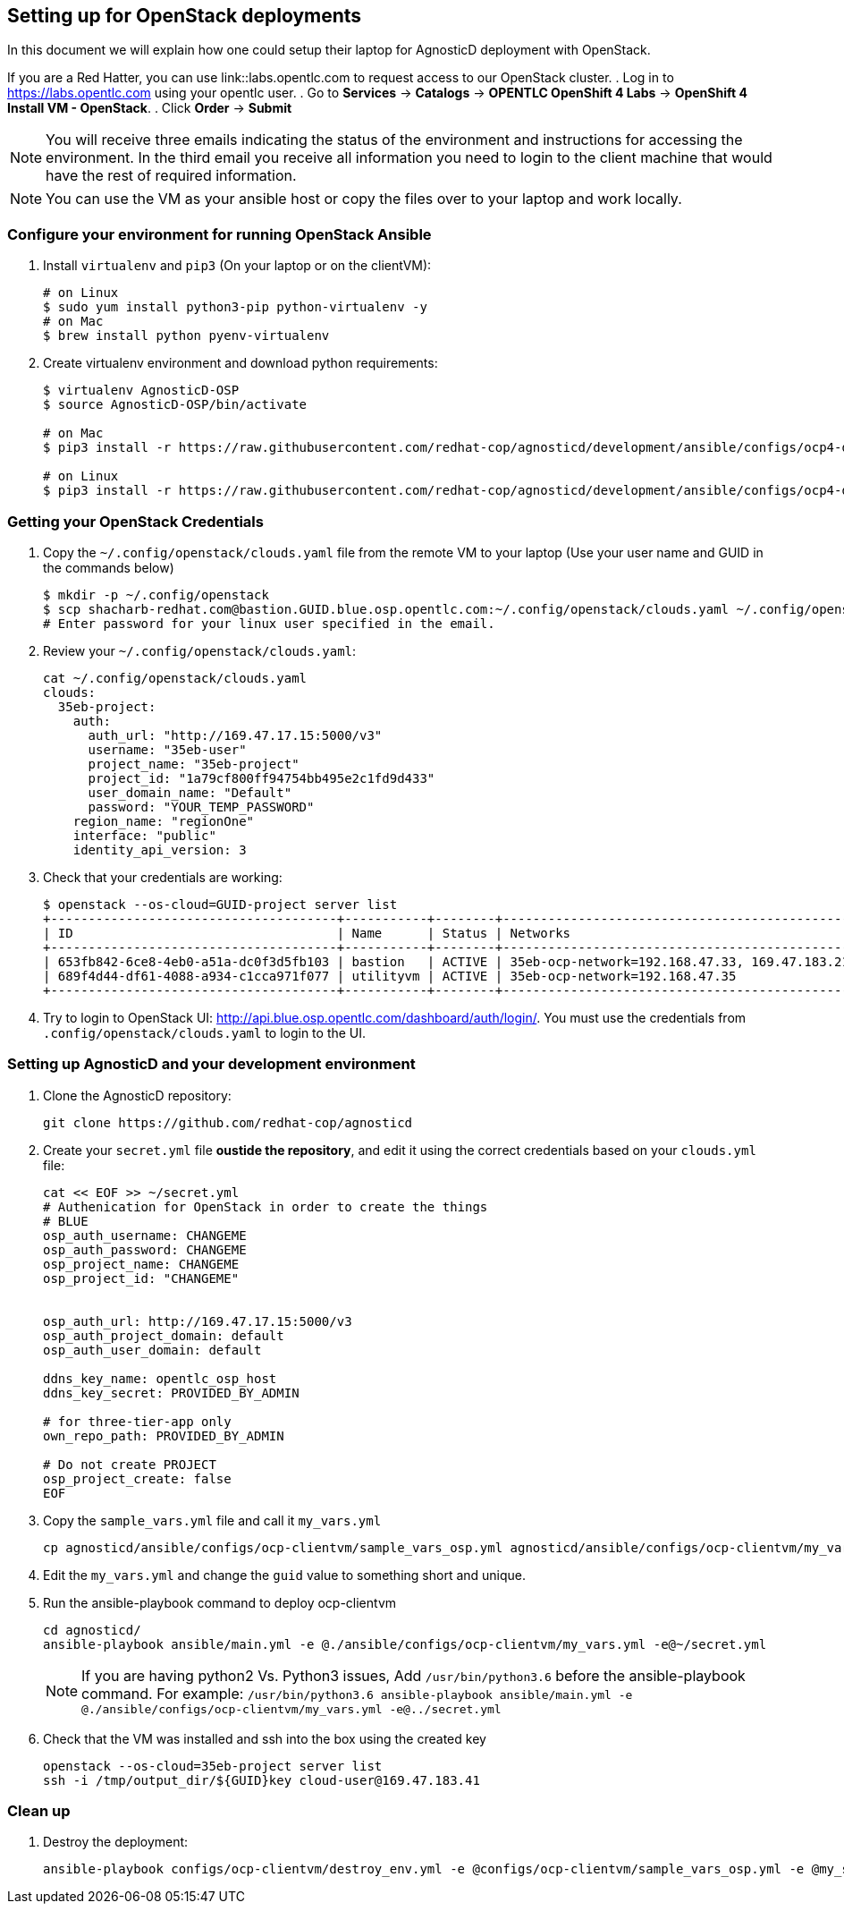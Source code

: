 
== Setting up for OpenStack deployments

In this document we will explain how one could setup their laptop for AgnosticD deployment with OpenStack.

If you are a Red Hatter, you can use link::labs.opentlc.com to request access to our OpenStack cluster.
. Log in to link:https://labs.opentlc.com[https://labs.opentlc.com] using your opentlc user.
. Go to *Services* -> *Catalogs* -> *OPENTLC OpenShift 4 Labs* -> *OpenShift 4 Install VM - OpenStack*.
. Click *Order* -> *Submit*

NOTE: You will receive three emails indicating the status of the environment and instructions for accessing the environment.
In the third email you receive all information you need to login to the client machine that would have the rest of required information.

NOTE: You can use the VM as your ansible host or copy the files over to your laptop and work locally.

=== Configure your environment for running OpenStack Ansible

. Install `virtualenv` and `pip3` (On your laptop or on the clientVM):
+
[source, shell]
----
# on Linux
$ sudo yum install python3-pip python-virtualenv -y
# on Mac
$ brew install python pyenv-virtualenv
----

. Create virtualenv environment and download python requirements:
+
[source, shell]
----
$ virtualenv AgnosticD-OSP
$ source AgnosticD-OSP/bin/activate

# on Mac
$ pip3 install -r https://raw.githubusercontent.com/redhat-cop/agnosticd/development/ansible/configs/ocp4-disconnected-osp-lab/files/macos_requirements.txt

# on Linux
$ pip3 install -r https://raw.githubusercontent.com/redhat-cop/agnosticd/development/ansible/configs/ocp4-disconnected-osp-lab/files/openstack_requirements.txt
----

=== Getting your OpenStack Credentials

. Copy the `~/.config/openstack/clouds.yaml` file from the remote VM to your laptop (Use your user name and GUID in the commands below)
+
[source,bash]
----
$ mkdir -p ~/.config/openstack
$ scp shacharb-redhat.com@bastion.GUID.blue.osp.opentlc.com:~/.config/openstack/clouds.yaml ~/.config/openstack/clouds.yaml
# Enter password for your linux user specified in the email.
----

. Review your `~/.config/openstack/clouds.yaml`:
+
[source,bash]
----
cat ~/.config/openstack/clouds.yaml
clouds:
  35eb-project:
    auth:
      auth_url: "http://169.47.17.15:5000/v3"
      username: "35eb-user"
      project_name: "35eb-project"
      project_id: "1a79cf800ff94754bb495e2c1fd9d433"
      user_domain_name: "Default"
      password: "YOUR_TEMP_PASSWORD"
    region_name: "regionOne"
    interface: "public"
    identity_api_version: 3
----

. Check that your credentials are working:
+
[source,bash]
----
$ openstack --os-cloud=GUID-project server list
+--------------------------------------+-----------+--------+------------------------------------------------+-------+---------+
| ID                                   | Name      | Status | Networks                                       | Image | Flavor  |
+--------------------------------------+-----------+--------+------------------------------------------------+-------+---------+
| 653fb842-6ce8-4eb0-a51a-dc0f3d5fb103 | bastion   | ACTIVE | 35eb-ocp-network=192.168.47.33, 169.47.183.214 |       | 2c2g30d |
| 689f4d44-df61-4088-a934-c1cca971f077 | utilityvm | ACTIVE | 35eb-ocp-network=192.168.47.35                 |       | 2c2g30d |
+--------------------------------------+-----------+--------+------------------------------------------------+-------+---------+
----

. Try to login to OpenStack UI: link:http://api.blue.osp.opentlc.com/dashboard/auth/login/[]. You must use the credentials from `.config/openstack/clouds.yaml` to login to the UI. 

=== Setting up AgnosticD and your development environment

. Clone the AgnosticD repository:
+
[source,bash]
----
git clone https://github.com/redhat-cop/agnosticd
----

. Create your `secret.yml` file *oustide the repository*, and edit it using the correct credentials based on your `clouds.yml` file:
+
[source,bash]
----
cat << EOF >> ~/secret.yml
# Authenication for OpenStack in order to create the things
# BLUE
osp_auth_username: CHANGEME
osp_auth_password: CHANGEME
osp_project_name: CHANGEME
osp_project_id: "CHANGEME"


osp_auth_url: http://169.47.17.15:5000/v3
osp_auth_project_domain: default
osp_auth_user_domain: default

ddns_key_name: opentlc_osp_host
ddns_key_secret: PROVIDED_BY_ADMIN

# for three-tier-app only
own_repo_path: PROVIDED_BY_ADMIN

# Do not create PROJECT
osp_project_create: false
EOF
----

. Copy the `sample_vars.yml` file and call it `my_vars.yml`
+
[source,bash]
----
cp agnosticd/ansible/configs/ocp-clientvm/sample_vars_osp.yml agnosticd/ansible/configs/ocp-clientvm/my_vars.yml
----

. Edit the `my_vars.yml` and change the `guid` value to something short and unique.

. Run the ansible-playbook command to deploy ocp-clientvm
+
[source,bash]
----
cd agnosticd/
ansible-playbook ansible/main.yml -e @./ansible/configs/ocp-clientvm/my_vars.yml -e@~/secret.yml
----
+
NOTE: If you are having python2 Vs. Python3 issues, Add `/usr/bin/python3.6` before the ansible-playbook command. For example: `/usr/bin/python3.6 ansible-playbook ansible/main.yml -e @./ansible/configs/ocp-clientvm/my_vars.yml -e@../secret.yml`


. Check that the VM was installed and ssh into the box using the created key
+
[source,bash]
----
openstack --os-cloud=35eb-project server list
ssh -i /tmp/output_dir/${GUID}key cloud-user@169.47.183.41
----

=== Clean up

. Destroy the deployment:
+
[source,bash]
----

ansible-playbook configs/ocp-clientvm/destroy_env.yml -e @configs/ocp-clientvm/sample_vars_osp.yml -e @my_secret.yml

---- 
